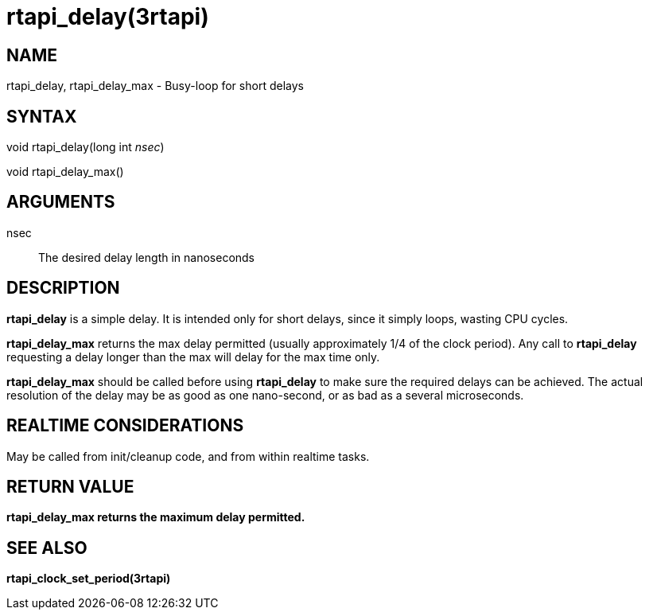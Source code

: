 :manvolnum: 3

= rtapi_delay(3rtapi)

== NAME

rtapi_delay, rtapi_delay_max - Busy-loop for short delays

== SYNTAX

void rtapi_delay(long int _nsec_)

void rtapi_delay_max()

== ARGUMENTS

nsec::
  The desired delay length in nanoseconds

== DESCRIPTION

*rtapi_delay* is a simple delay. It is intended only for short delays,
since it simply loops, wasting CPU cycles.

*rtapi_delay_max* returns the max delay permitted (usually approximately
1/4 of the clock period). Any call to *rtapi_delay* requesting a delay
longer than the max will delay for the max time only.

*rtapi_delay_max* should be called before using *rtapi_delay* to make
sure the required delays can be achieved. The actual resolution of the
delay may be as good as one nano-second, or as bad as a several
microseconds.

== REALTIME CONSIDERATIONS

May be called from init/cleanup code, and from within realtime tasks.

== RETURN VALUE

*rtapi_delay_max returns the maximum delay permitted.*

== SEE ALSO

*rtapi_clock_set_period(3rtapi)*
